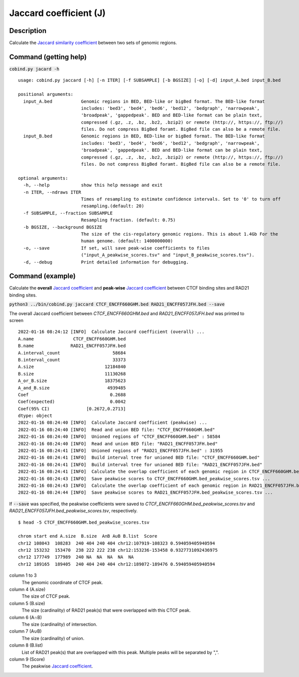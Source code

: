 Jaccard coefficient (J)
=======================

Description
-------------

Calculate the `Jaccard similarity coefficient <https://en.wikipedia.org/wiki/Jaccard_index>`_ between two sets of genomic regions. 

.. image:: ../_static/jaccard_1.jpg
  :width: 400
  :alt: Alternative text

.. image:: ../_static/jaccard_2.jpg
  :width: 180
  :alt: Alternative text

Command (getting help)
----------------------

:code:`cobind.py jacard -h`

::

 usage: cobind.py jaccard [-h] [-n ITER] [-f SUBSAMPLE] [-b BGSIZE] [-o] [-d] input_A.bed input_B.bed
 
 positional arguments:
   input_A.bed           Genomic regions in BED, BED-like or bigBed format. The BED-like format
                         includes: 'bed3', 'bed4', 'bed6', 'bed12', 'bedgraph', 'narrowpeak',
                         'broadpeak', 'gappedpeak'. BED and BED-like format can be plain text,
                         compressed (.gz, .z, .bz, .bz2, .bzip2) or remote (http://, https://, ftp://)
                         files. Do not compress BigBed foramt. BigBed file can also be a remote file.
   input_B.bed           Genomic regions in BED, BED-like or bigBed format. The BED-like format
                         includes: 'bed3', 'bed4', 'bed6', 'bed12', 'bedgraph', 'narrowpeak',
                         'broadpeak', 'gappedpeak'. BED and BED-like format can be plain text,
                         compressed (.gz, .z, .bz, .bz2, .bzip2) or remote (http://, https://, ftp://)
                         files. Do not compress BigBed foramt. BigBed file can also be a remote file.
 
 optional arguments:
   -h, --help            show this help message and exit
   -n ITER, --ndraws ITER
                         Times of resampling to estimate confidence intervals. Set to '0' to turn off
                         resampling.(default: 20)
   -f SUBSAMPLE, --fraction SUBSAMPLE
                         Resampling fraction. (default: 0.75)
   -b BGSIZE, --background BGSIZE
                         The size of the cis-regulatory genomic regions. This is about 1.4Gb For the
                         human genome. (default: 1400000000)
   -o, --save            If set, will save peak-wise coefficients to files
                         ("input_A_peakwise_scores.tsv" and "input_B_peakwise_scores.tsv").
   -d, --debug           Print detailed information for debugging.


Command (example)
-----------------

Calculate the **overall** `Jaccard coefficient <https://en.wikipedia.org/wiki/Jaccard_index>`_ and **peak-wise** `Jaccard coefficient <https://en.wikipedia.org/wiki/Jaccard_index>`_ between CTCF binding sites and RAD21 binding sites.

:code:`python3 ../bin/cobind.py jaccard CTCF_ENCFF660GHM.bed RAD21_ENCFF057JFH.bed --save`

The overall Jaccard coefficient between *CTCF_ENCFF660GHM.bed* and *RAD21_ENCFF057JFH.bed* was printed to screen

::

 2022-01-16 08:24:12 [INFO]  Calculate Jaccard coefficient (overall) ...
 A.name               CTCF_ENCFF660GHM.bed
 B.name              RAD21_ENCFF057JFH.bed
 A.interval_count                    58684
 B.interval_count                    33373
 A.size                           12184840
 B.size                           11130268
 A_or_B.size                      18375623
 A_and_B.size                      4939485
 Coef                               0.2688
 Coef(expected)                     0.0042
 Coef(95% CI)              [0.2672,0.2713]
 dtype: object
 2022-01-16 08:24:40 [INFO]  Calculate Jaccard coefficient (peakwise) ...
 2022-01-16 08:24:40 [INFO]  Read and union BED file: "CTCF_ENCFF660GHM.bed"
 2022-01-16 08:24:40 [INFO]  Unioned regions of "CTCF_ENCFF660GHM.bed" : 58584
 2022-01-16 08:24:40 [INFO]  Read and union BED file: "RAD21_ENCFF057JFH.bed"
 2022-01-16 08:24:41 [INFO]  Unioned regions of "RAD21_ENCFF057JFH.bed" : 31955
 2022-01-16 08:24:41 [INFO]  Build interval tree for unioned BED file: "CTCF_ENCFF660GHM.bed"
 2022-01-16 08:24:41 [INFO]  Build interval tree for unioned BED file: "RAD21_ENCFF057JFH.bed"
 2022-01-16 08:24:41 [INFO]  Calculate the overlap coefficient of each genomic region in CTCF_ENCFF660GHM.bed ...
 2022-01-16 08:24:43 [INFO]  Save peakwise scores to CTCF_ENCFF660GHM.bed_peakwise_scores.tsv ...
 2022-01-16 08:24:43 [INFO]  Calculate the overlap coefficient of each genomic region in RAD21_ENCFF057JFH.bed ...
 2022-01-16 08:24:44 [INFO]  Save peakwise scores to RAD21_ENCFF057JFH.bed_peakwise_scores.tsv ...


If :code:`--save` was specified, the peakwise coefficients were saved to *CTCF_ENCFF660GHM.bed_peakwise_scores.tsv* and *RAD21_ENCFF057JFH.bed_peakwise_scores.tsv*, respectively.
::

 $ head -5 CTCF_ENCFF660GHM.bed_peakwise_scores.tsv
  
 chrom start end A.size  B.size  A∩B A∪B B.list  Score
 chr12 108043  108283  240 404 240 404 chr12:107919-108323 0.594059405940594
 chr12 153232  153470  238 222 222 238 chr12:153236-153458 0.9327731092436975
 chr12 177749  177989  240 NA  NA  NA  NA  NA
 chr12 189165  189405  240 404 240 404 chr12:189072-189476 0.594059405940594

column 1 to 3
  The genomic coordinate of CTCF peak.
column 4 (A.size)
  The size of CTCF peak.
column 5 (B.size)
  The size (cardinality) of RAD21 peak(s) that were overlapped with this CTCF peak.
column 6 (A∩B)
  The size (cardinality) of intersection.
column 7 (A∪B)
  The size (cardinality) of union.
column 8 (B.list)
  List of RAD21 peak(s) that are overlapped with this peak. Multiple peaks will be separated by ",".
column 9 (Score)
  The peakwise `Jaccard coefficient <https://en.wikipedia.org/wiki/Jaccard_index>`_.
